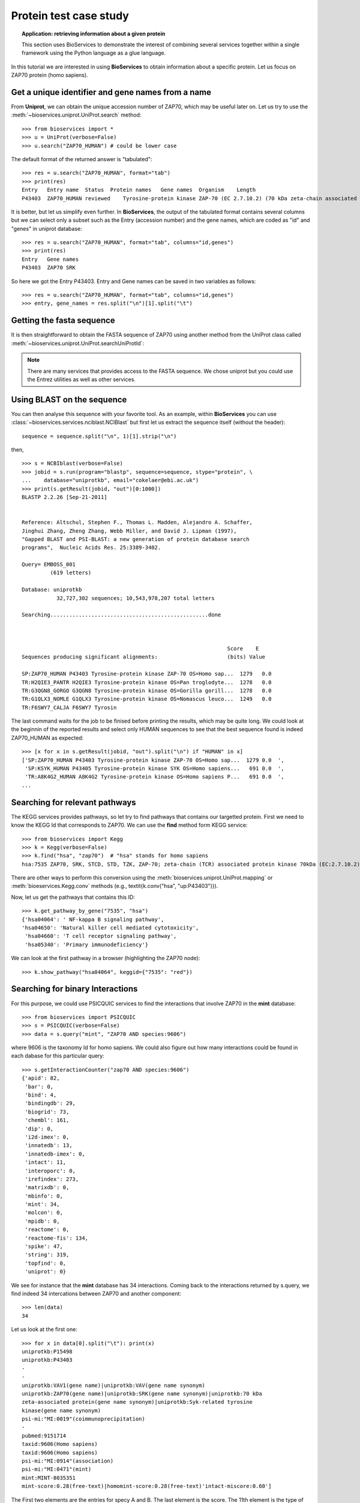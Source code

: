 Protein test case study
==========================

.. topic:: Application: retrieving information about a given protein

    This section uses BioServices to demonstrate the interest of combining
    several services together within a single framework using the Python
    language as a glue language.

In this tutorial we are interested in using **BioServices** to obtain information
about a specific protein. Let us focus on ZAP70 protein (homo sapiens).

.. testsetup:: protein

    from bioservices import *
    u = UniProt(verbose=False)

Get a unique identifier and gene names from a name
----------------------------------------------------

From **Uniprot**, we can obtain the unique accession number of ZAP70, which may be
useful later on. Let us try to use the :meth:`~bioservices.uniprot.UniProt.search` method:: 

    >>> from bioservices import *
    >>> u = UniProt(verbose=False)
    >>> u.search("ZAP70_HUMAN") # could be lower case


The default format of the returned answer is "tabulated"::

    >>> res = u.search("ZAP70_HUMAN", format="tab")
    >>> print(res)
    Entry   Entry name  Status  Protein names   Gene names  Organism    Length
    P43403  ZAP70_HUMAN reviewed    Tyrosine-protein kinase ZAP-70 (EC 2.7.10.2) (70 kDa zeta-chain associated protein) (Syk-related tyrosine kinase)    ZAP70 SRK Homo sapiens (Human)    619

It is better, but let us simplify even further. In **BioServices**, the output
of the tabulated format contains several columns but we can select only a subset
such as the Entry (accession number) and the gene names, which are coded as "id"
and "genes" in uniprot database::

    >>> res = u.search("ZAP70_HUMAN", format="tab", columns="id,genes")
    >>> print(res)
    Entry   Gene names
    P43403  ZAP70 SRK

So here we got the Entry P43403. Entry and Gene names can be saved in two
variables as follows::

    >>> res = u.search("ZAP70_HUMAN", format="tab", columns="id,genes")
    >>> entry, gene_names = res.split("\n")[1].split("\t") 


Getting the fasta sequence
---------------------------

It is then straightforward to obtain the FASTA sequence of ZAP70 using another
method from the UniProt class called :meth:`~bioservices.uniprot.UniProt.searchUniProtId`:


.. doctest:: protein

    >>> sequence = u.searchUniProtId("P43403", "fasta")
    >>> print(sequence)
    >sp|P43403|ZAP70_HUMAN Tyrosine-protein kinase ZAP-70 OS=Homo sapiens GN=ZAP70 PE=1 SV=1
    MPDPAAHLPFFYGSISRAEAEEHLKLAGMADGLFLLRQCLRSLGGYVLSLVHDVRFHHFP
    IERQLNGTYAIAGGKAHCGPAELCEFYSRDPDGLPCNLRKPCNRPSGLEPQPGVFDCLRD
    AMVRDYVRQTWKLEGEALEQAIISQAPQVEKLIATTAHERMPWYHSSLTREEAERKLYSG
    AQTDGKFLLRPRKEQGTYALSLIYGKTVYHYLISQDKAGKYCIPEGTKFDTLWQLVEYLK
    LKADGLIYCLKEACPNSSASNASGAAAPTLPAHPSTLTHPQRRIDTLNSDGYTPEPARIT
    SPDKPRPMPMDTSVYESPYSDPEELKDKKLFLKRDNLLIADIELGCGNFGSVRQGVYRMR
    KKQIDVAIKVLKQGTEKADTEEMMREAQIMHQLDNPYIVRLIGVCQAEALMLVMEMAGGG
    PLHKFLVGKREEIPVSNVAELLHQVSMGMKYLEEKNFVHRDLAARNVLLVNRHYAKISDF
    GLSKALGADDSYYTARSAGKWPLKWYAPECINFRKFSSRSDVWSYGVTMWEALSYGQKPY
    KKMKGPEVMAFIEQGKRMECPPECPPELYALMSDCWIYKWEDRPDFLTVEQRMRACYYSL
    ASKVEGPPGSTQKAEAACA
    <BLANKLINE>

.. note:: There are many services that provides access to the FASTA sequence. We chose
   uniprot but you could use the Entrez utilities as well as other services.

Using BLAST on the sequence 
------------------------------

You can then analyse this sequence with your favorite tool. As an example, within **BioServices** you can use :class:`~bioservices.services.nciblast.NCIBlast` but first let us extract the sequence itself (without the header)::

    sequence = sequence.split("\n", 1)[1].strip("\n") 

then, ::

    >>> s = NCBIblast(verbose=False)
    >>> jobid = s.run(program="blastp", sequence=sequence, stype="protein", \
    ...    database="uniprotkb", email="cokelaer@ebi.ac.uk")
    >>> print(s.getResult(jobid, "out")[0:1000])
    BLASTP 2.2.26 [Sep-21-2011]


    Reference: Altschul, Stephen F., Thomas L. Madden, Alejandro A. Schaffer, 
    Jinghui Zhang, Zheng Zhang, Webb Miller, and David J. Lipman (1997), 
    "Gapped BLAST and PSI-BLAST: a new generation of protein database search
    programs",  Nucleic Acids Res. 25:3389-3402.

    Query= EMBOSS_001
             (619 letters)

    Database: uniprotkb 
               32,727,302 sequences; 10,543,978,207 total letters

    Searching..................................................done



                                                                     Score    E
    Sequences producing significant alignments:                      (bits) Value

    SP:ZAP70_HUMAN P43403 Tyrosine-protein kinase ZAP-70 OS=Homo sap...  1279   0.0  
    TR:H2QIE3_PANTR H2QIE3 Tyrosine-protein kinase OS=Pan troglodyte...  1278   0.0  
    TR:G3QGN8_GORGO G3QGN8 Tyrosine-protein kinase OS=Gorilla gorill...  1278   0.0  
    TR:G1QLX3_NOMLE G1QLX3 Tyrosine-protein kinase OS=Nomascus leuco...  1249   0.0  
    TR:F6SWY7_CALJA F6SWY7 Tyrosin

The last command waits for the job to be finised before printing the results,
which may be quite long. We could look at the beginnin of the reported results
and select only HUMAN sequences to see that the best sequence found is indeed
ZAP70_HUMAN as expected::

    >>> [x for x in s.getResult(jobid, "out").split("\n") if "HUMAN" in x]
    ['SP:ZAP70_HUMAN P43403 Tyrosine-protein kinase ZAP-70 OS=Homo sap...  1279 0.0  ',
     'SP:KSYK_HUMAN P43405 Tyrosine-protein kinase SYK OS=Homo sapiens...   691 0.0  ',
     'TR:A8K4G2_HUMAN A8K4G2 Tyrosine-protein kinase OS=Homo sapiens P...   691 0.0  ',
    ...


Searching for relevant pathways
------------------------------------------

The KEGG services provides pathways, so let try to find pathways that contains
our targetted protein. First we need to know the KEGG Id that corresponds to
ZAP70. We can use the **find** method form KEGG service::

    >>> from bioservices import Kegg
    >>> k = Kegg(verbose=False)
    >>> k.find("hsa", "zap70")  # "hsa" stands for homo sapiens
    hsa:7535 ZAP70, SRK, STCD, STD, TZK, ZAP-70; zeta-chain (TCR) associated protein kinase 70kDa (EC:2.7.10.2); K07360 tyrosine-protein kinase ZAP-70 [EC:2.7.10.2

There are other ways to perform this conversion using the :meth:`bioservices.uniprot.UniProt.mapping`  or :meth:`bioeservices.Kegg.conv` methods (e.g., \textit{k.conv("hsa", "up:P43403")}).

Now, let us get the pathways that contains this ID::

    >>> k.get_pathway_by_gene("7535", "hsa")
    {'hsa04064': ' NF-kappa B signaling pathway',
    'hsa04650': 'Natural killer cell mediated cytotoxicity',
     'hsa04660': 'T cell receptor signaling pathway',
     'hsa05340': 'Primary immunodeficiency'}

We can look at the first pathway in a browser (highlighting the ZAP70 node)::

    >>> k.show_pathway("hsa04064", keggid={"7535": "red"})

Searching for binary Interactions
-----------------------------------


For this purpose, we could use PSICQUIC services to find the interactions that
involve ZAP70 in the **mint** database::

    >>> from bioservices import PSICQUIC
    >>> s = PSICQUIC(verbose=False)
    >>> data = s.query("mint", "ZAP70 AND species:9606")

where 9606 is the taxonomy Id for homo sapiens. We could also figure out how
many interactions could be found in each dabase for this particular query::

    >>> s.getInteractionCounter("zap70 AND species:9606")
    {'apid': 82,
     'bar': 0,
     'bind': 4,
     'bindingdb': 29,
     'biogrid': 73,
     'chembl': 161,
     'dip': 0,
     'i2d-imex': 0,
     'innatedb': 13,
     'innatedb-imex': 0,
     'intact': 11,
     'interoporc': 0,
     'irefindex': 273,
     'matrixdb': 0,
     'mbinfo': 0,
     'mint': 34,
     'molcon': 0,
     'mpidb': 0,
     'reactome': 0,
     'reactome-fis': 134,
     'spike': 47,
     'string': 319,
     'topfind': 0,
     'uniprot': 0}


We see for instance that the **mint** database has 34 interactions. Coming back to the interactions returned by s.query, we find indeed 34 intercations
between ZAP70 and another component::

    >>> len(data)
    34

Let us look at the first one::

    >>> for x in data[0].split("\t"): print(x)
    uniprotkb:P15498
    uniprotkb:P43403
    -
    -
    uniprotkb:VAV1(gene name)|uniprotkb:VAV(gene name synonym)
    uniprotkb:ZAP70(gene name)|uniprotkb:SRK(gene name synonym)|uniprotkb:70 kDa
    zeta-associated protein(gene name synonym)|uniprotkb:Syk-related tyrosine
    kinase(gene name synonym)
    psi-mi:"MI:0019"(coimmunoprecipitation)
    -
    pubmed:9151714
    taxid:9606(Homo sapiens)
    taxid:9606(Homo sapiens)
    psi-mi:"MI:0914"(association)
    psi-mi:"MI:0471"(mint)
    mint:MINT-8035351
    mint-score:0.28(free-text)|homomint-score:0.28(free-text)'intact-miscore:0.60']

The First two elements are the entries for specy A and B. The last element is the
score. The 11th element is the type of interaction and so on.

What could be useful is to convert these elements into uniprot ID only. With
mint database it is irrelevant for this particular entry but with other DBs or entries, it may be useful (e.g., biogrid).

BioServices provides such a function called :meth:`~bioservices.services.psicquic.convert`::

    >>> data = s.query("biogrid", "ZAP70 AND species:9606")
    >>> data2 = s.convert(data, "biogrid")

.. warning:: some databases may be offline. If so, try we another database. Type
   "s.activeDBs".

**convert** method converts all entries from data into uniprot ID. If this is
not possible, the entry is removed. The **query** and **convert** works on a single database but you we could query all
or a subset of all databases using the queryAll and convertAll functions::

   >>> data = s.queryAll("ZAP70 AND species:9606", databases=["mint", "biogrid"])
   >>> data2 = s.convertAll(data)

However, extra cleaning is required to remove entries that are not relevant (no match
to uniprot ID, redundant, not a protein, self interactions, ...). In order to
ease this tast, the psicquic.AppsPPI class is very useful. 


.. plot::
    :width: 80%
    :include-source:

    from bioservices import psicquic
    s = psicquic.AppsPPI()
    s.queryAll("ZAP70 AND species:9606", databases=["mint", "biogrid", "intact", "reactome-fis"])
    s.summary()
    s.show_pie()



The summary function print a useful summary about the number of found
interactions and overlap between databases:

.. doctest:: 
   :options: +SKIP
 
    >>> s.summary()
    Found 8 interactions within intact database
    Found 124 interactions within reactome-fis database
    Found 19 interactions within mint database
    Found 67 interactions within biogrid database
    -------------
    Found 152 interactions in 1 common databases
    Found 14 interactions in 2 common databases
    Found 0 interactions in 3 common databases
    Found 1 interactions in 4 common databases

Finally, you can obtain the relation that was found in the 4 databases:

.. doctest:: 
   :options: +SKIP

    >>> s.relevant_interactions[4]
    [['LCK_HUMAN', 'ZAP70_HUMAN']]


What's next ?
-------------------

There are lots of other services that could be usefule. An example is the
wikipathway (see :class:`~bioservices.wikipathway.Wikipathway`) to retrieve even more pathways that include the ZAP70 protein.
Another example is the BioMart portal. You could use it to retrieve pathways
from REACTOME (see :class:`~bioservices.biomart.BioMart`). You can also retrieve
target from ChEMBL given the uniprot ID ( get_target_by_uniprotId("P43403") )
and so on.










.. For instance all human interactions reported in MArch 2013
    ----------------------------------------------------------------
    =========== =============== ===================================
    Status              name      number of interactions
    =========== =============== ===================================
    ONLINE      APID            123,427  
    ONLINE      BAR             0    
    ONLINE      BIND            38,419   
    ONLINE      BindingDB       74,082   
    ONLINE      BioGrid         182,911  
    ONLINE      ChEMBL          399,482  
    ONLINE      DIP             18,434   
    OFFLINE     DrugBank      
    OFFLINE     GeneMANIA 
    OFFLINE     I2D     
    ONLINE      I2D-IMEx        915  
    ONLINE      InnateDB        14,734   
    ONLINE      InnateDB-IMEx   352  
    ONLINE      IntAct          84,692   
    ONLINE      Interoporc      17,284   
    ONLINE      iRefIndex       396,368  
    ONLINE      MatrixDB        604  
    ONLINE      MBInfo          307  
    ONLINE      MINT            36,741   
    ONLINE      MolCon          242  
    ONLINE      MPIDB           28   
    ONLINE      Reactome        113,204  
    ONLINE      Reactome-FIs    209,988  
    ONLINE      Spike           36,248   
    ONLINE      STRING          656,493  
    ONLINE      TopFind         4,986    
    ONLINE      UniProt         5,564    
    OFFLINE     VirHostNet      
    =========== =============== ===================================
    res = p.queryAll("species:9606", databases=["uniprot", "apid"])
    data1 = res['uniprot']
    data2 = p.preCleaning(data1)
    mapping = p.convertUniprot(data2)
    len(set(p.postCleaning(mapping)))
    ('Before removing anything: ', 5558)
    ('After removing the None: ', 5545)
    ('Before removing the !: ', 5107)
    ("Before removing entries that don't match HUMAN : ", 4242)
    Finally, a set can be use to extract unique entries
    a further cleanup: A-B is same as B-A
    >>> p = psicquic.AppsPPI()
    >>> p.queryAll("ZAP70 AND species:9606")
    >>> p.summary()
    >>> for i in range(1,p.N+1):
    ...    print i, len(p.relevant_interactions[i])
    1 265
    2 62
    3 31
    4 12
    5 11
    6 7
    7 4
    8 2
    9 1
    >>> labels = range(1, p.N + 1 )
    >>> counting = [len(p.relevant_interactions[i]) for i in labels]
    >>> pie(counting, labels = [str(x) for x in labels])



